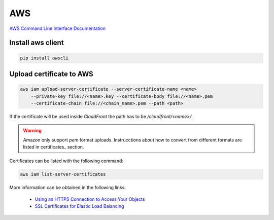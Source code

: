 .. aws_

AWS
###

`AWS Command Line Interface Documentation <http://aws.amazon.com/es/documentation/cli/>`_

Install aws client
==================

.. code-block:: bash

    pip install awscli

Upload certificate to AWS
=========================

.. code-block:: bash

  aws iam upload-server-certificate --server-certificate-name <name>
      --private-key file://<name>.key --certificate-body file://<name>.pem
      --certificate-chain file://<chain_name>.pem --path <path>

If the certificate will be used inside *CloudFront* the path has to be
`/cloudfront/<name>/`.

.. warning::

  Amazon only support *pem* format uploads. Instrucctions about how to convert
  from different formats are listed in certificates_ section.

Certificates can be listed with the following command:

.. code-block:: bash

  aws iam list-server-certificates

More information can be obtained in the following links:

  * `Using an HTTPS Connection to Access Your Objects <http://docs.aws.amazon.com/AmazonCloudFront/latest/DeveloperGuide/SecureConnections.html>`_
  * `SSL Certificates for Elastic Load Balancing <http://docs.aws.amazon.com/ElasticLoadBalancing/latest/DeveloperGuide/ssl-server-cert.html>`_

